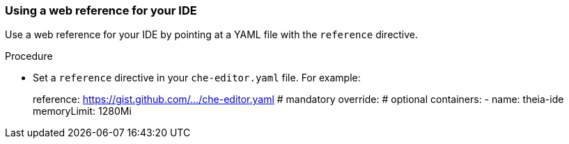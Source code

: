 [id="using-a-web-reference-for-your-ide_{context}"]
=== Using a web reference for your IDE

Use a web reference for your IDE by pointing at a YAML file with the `reference` directive.

.Procedure

* Set a `reference` directive in your `che-editor.yaml` file. For example:
+
====
reference: https://gist.github.com/.../che-editor.yaml # mandatory
override:                                              # optional
  containers:
      - name: theia-ide
        memoryLimit: 1280Mi 
====
